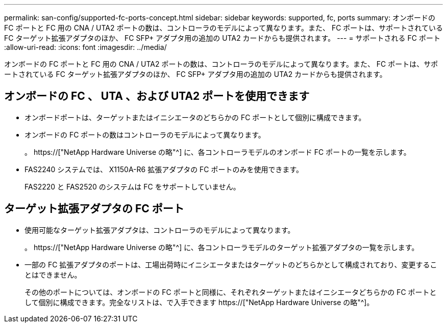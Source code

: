 ---
permalink: san-config/supported-fc-ports-concept.html 
sidebar: sidebar 
keywords: supported, fc, ports 
summary: オンボードの FC ポートと FC 用の CNA / UTA2 ポートの数は、コントローラのモデルによって異なります。また、 FC ポートは、サポートされている FC ターゲット拡張アダプタのほか、 FC SFP+ アダプタ用の追加の UTA2 カードからも提供されます。 
---
= サポートされる FC ポート
:allow-uri-read: 
:icons: font
:imagesdir: ../media/


[role="lead"]
オンボードの FC ポートと FC 用の CNA / UTA2 ポートの数は、コントローラのモデルによって異なります。また、 FC ポートは、サポートされている FC ターゲット拡張アダプタのほか、 FC SFP+ アダプタ用の追加の UTA2 カードからも提供されます。



== オンボードの FC 、 UTA 、および UTA2 ポートを使用できます

* オンボードポートは、ターゲットまたはイニシエータのどちらかの FC ポートとして個別に構成できます。
* オンボードの FC ポートの数はコントローラのモデルによって異なります。
+
。 https://["NetApp Hardware Universe の略"^] に、各コントローラモデルのオンボード FC ポートの一覧を示します。

* FAS2240 システムでは、 X1150A-R6 拡張アダプタの FC ポートのみを使用できます。
+
FAS2220 と FAS2520 のシステムは FC をサポートしていません。





== ターゲット拡張アダプタの FC ポート

* 使用可能なターゲット拡張アダプタは、コントローラのモデルによって異なります。
+
。 https://["NetApp Hardware Universe の略"^] に、各コントローラモデルのターゲット拡張アダプタの一覧を示します。

* 一部の FC 拡張アダプタのポートは、工場出荷時にイニシエータまたはターゲットのどちらかとして構成されており、変更することはできません。
+
その他のポートについては、オンボードの FC ポートと同様に、それぞれターゲットまたはイニシエータどちらかの FC ポートとして個別に構成できます。完全なリストは、で入手できます https://["NetApp Hardware Universe の略"^]。


